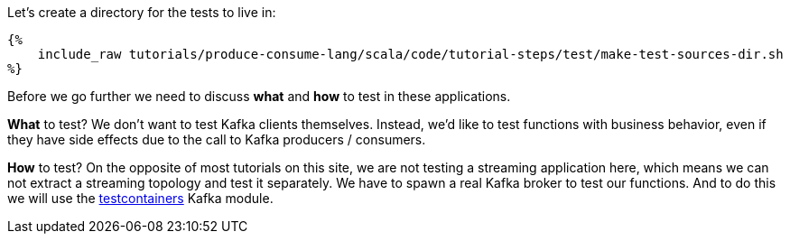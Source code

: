 Let's create a directory for the tests to live in:

+++++
<pre class="snippet"><code class="bash">{%
    include_raw tutorials/produce-consume-lang/scala/code/tutorial-steps/test/make-test-sources-dir.sh
%}</code></pre>
+++++

Before we go further we need to discuss *what* and *how* to test in these applications.

*What* to test? We don't want to test Kafka clients themselves. Instead, we'd like to test functions with
business behavior, even if they have side effects due to the call to Kafka producers / consumers.

*How* to test? On the opposite of most tutorials on this site, we are not testing a streaming application here,
which means we can not extract a streaming topology and test it separately.
We have to spawn a real Kafka broker to test our functions. And to do this we will use the
https://https://www.testcontainers.org/modules/kafka/[testcontainers] Kafka module.
